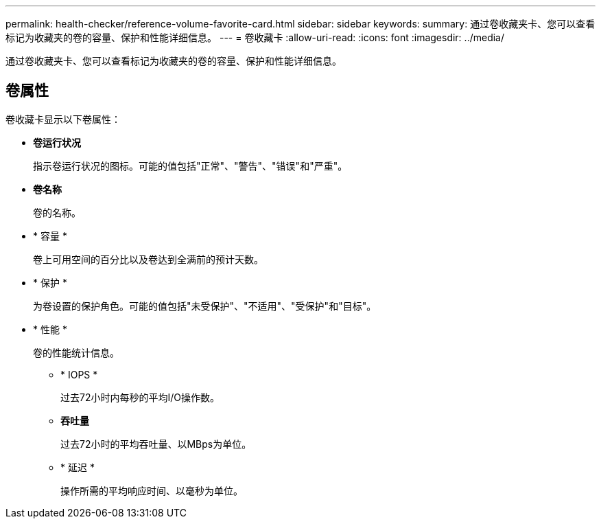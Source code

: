 ---
permalink: health-checker/reference-volume-favorite-card.html 
sidebar: sidebar 
keywords:  
summary: 通过卷收藏夹卡、您可以查看标记为收藏夹的卷的容量、保护和性能详细信息。 
---
= 卷收藏卡
:allow-uri-read: 
:icons: font
:imagesdir: ../media/


[role="lead"]
通过卷收藏夹卡、您可以查看标记为收藏夹的卷的容量、保护和性能详细信息。



== 卷属性

卷收藏卡显示以下卷属性：

* *卷运行状况*
+
指示卷运行状况的图标。可能的值包括"正常"、"警告"、"错误"和"严重"。

* *卷名称*
+
卷的名称。

* * 容量 *
+
卷上可用空间的百分比以及卷达到全满前的预计天数。

* * 保护 *
+
为卷设置的保护角色。可能的值包括"未受保护"、"不适用"、"受保护"和"目标"。

* * 性能 *
+
卷的性能统计信息。

+
** * IOPS *
+
过去72小时内每秒的平均I/O操作数。

** *吞吐量*
+
过去72小时的平均吞吐量、以MBps为单位。

** * 延迟 *
+
操作所需的平均响应时间、以毫秒为单位。




